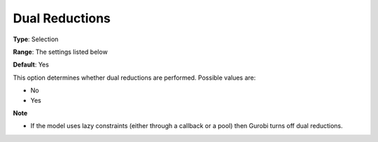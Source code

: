 .. _GUROBI_Presolve_-_Dual_Reductions:


Dual Reductions
===============



**Type**:	Selection	

**Range**:	The settings listed below	

**Default**:	Yes	



This option determines whether dual reductions are performed. Possible values are:



*	No
*	Yes




**Note** 

*	If the model uses lazy constraints (either through a callback or a pool) then Gurobi turns off dual reductions.
